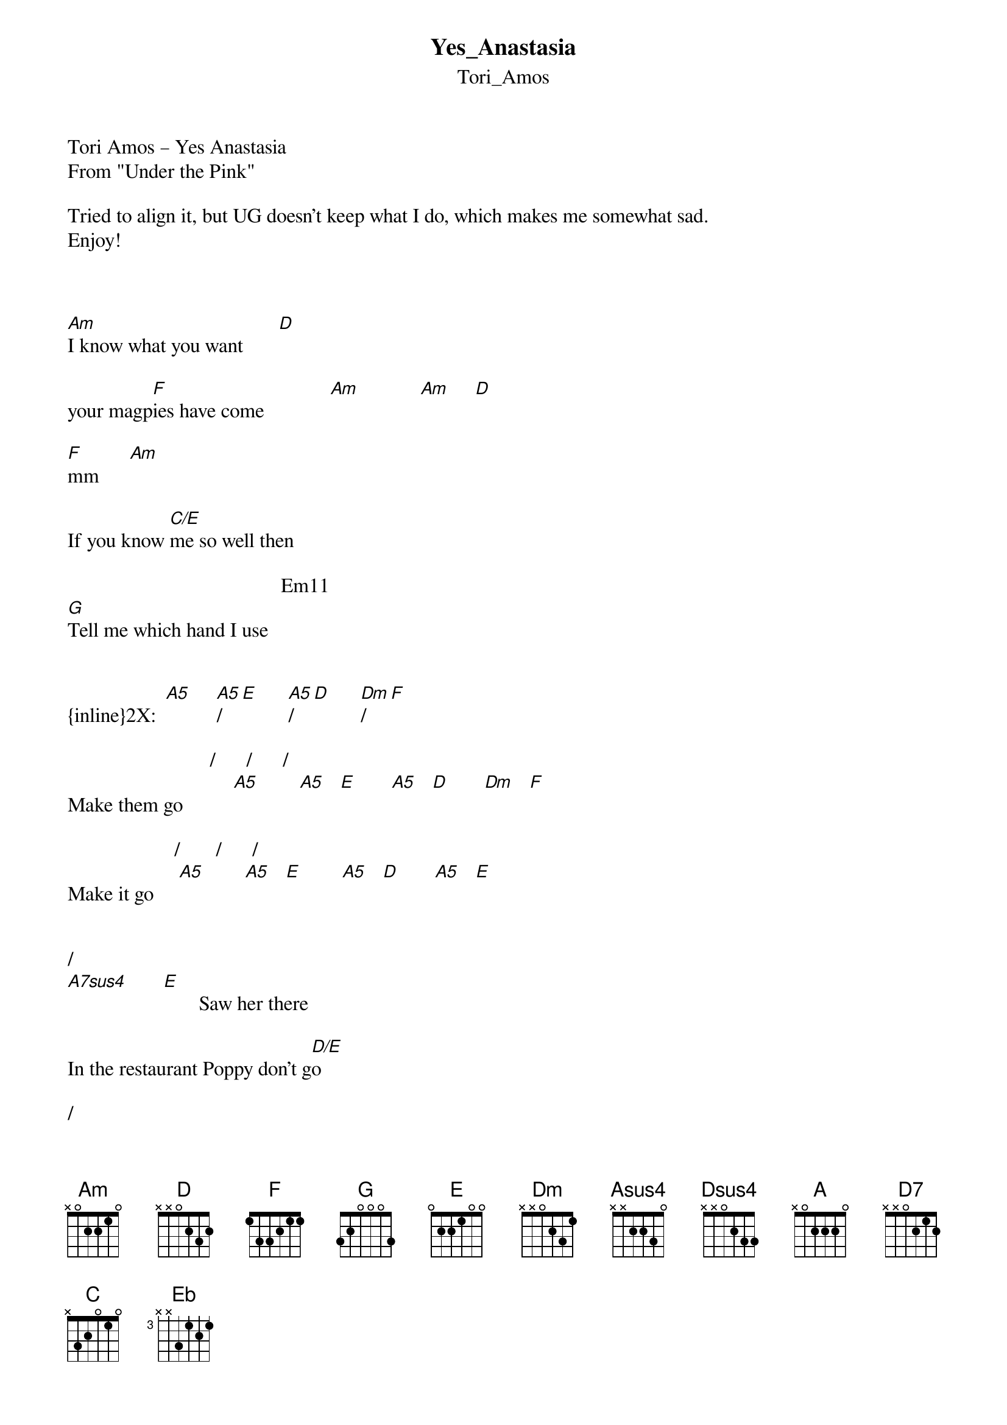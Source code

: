 {t: Yes_Anastasia}
{st: Tori_Amos}
Tori Amos – Yes Anastasia 
From "Under the Pink"

Tried to align it, but UG doesn't keep what I do, which makes me somewhat sad.
Enjoy!



[Am]I know what you want       [D]

your magp[F]ies have come             [Am]            [Am]     [D]

[F]mm      [Am]

If you know [C/E]me so well then

                                          Em11
[G]Tell me which hand I use


{inline}2X:  [A5]     [A5]/[E]      [A5]/[D]      [Dm]/[F]  

                            /      /      /
Make them go          [A5]        [A5]   [E]       [A5]   [D]       [Dm]   [F]

                     /       /      /
Make it go     [A5]        [A5]   [E]        [A5]   [D]       [A5]   [E]


/
[A7sus4]       [E]       Saw her there

In the restaurant Poppy don't g[D/E]o

/
[A7sus4]I know [E]your mother is a good one

                                                       /
But Po[D/E]ppy don't go I'll take you home                     [A7sus4]       [E]

                 /                      /            
[A/E]Show me the things I[Asus4]'ve be[E]en missin'      [A/E]          [Asus4]      [E]

                        /                                   
Show me the ways I forgo[Asus4]t to b[E]e spea[A/E]king

/                                                        /       
[A7sus4]Show me[E] the ways to get back to the g[D/E]arden                         [A7sus4]       [E]        [D/E]

/               /            
[A7sus4]Show me[E] the way[A/E]s to get ar[Asus4]ound t[E]he get around

                           /
[A/E]Show me the ways to           [Asus4]      [E]

/
[A7sus4]Button [E]up

[D/E]Buttons that have forgotten they'r[A/E]e buttons

               /                                        /          /
Well we can't h[A7sus4]ave tha[E]t forgetting that                   [A/E]        [Asus4]      [E]      [A/E]        [A7sus4]       [E]

[A7sus4]Girls      [D/G]

[A7sus4]Girls      [D/G]

/                                                                                
[Dsus4]What h[G]ave we done what have we done to ourselves-yes  [D]            [A]                       [E]


{inline}[Am]    [E]          [Am]    [G]    [D7]

{inline}[E]     [A]     [E]     [A]     [C]    [G]    [D]     [G]    [Asus4]    


[D]Driving on the vine      [G]

[D]Over clotheslines     [G]

But offi[D]cer I saw th[G]e sign        [E5]


{inline}[E]     [Am]     [E]     [Am]     [D5]     [G]     [D5]

{inline}[A5]  

{inline}[D5]     [A5]/[E]

Thought I'd been through this in 1919                       [D5]         [D]        [D5]

/                                          
[Dm]Cou[F]nting the tears [C]of ten thousa[Dm]nd me[C]n            [G]

         /                                                                       
And gathe[A5]red[E] them all but my feet are slipping                         [D5]        [D]       [D5]

[F]There's somet[C]hing we left on th[F]e wind[C]owsill     [F]      [C]           [Am]

[F]There's somet[Am]hing we left yes[F]      [Am]


{inline}[A5]

[Dm]We'll see how brave y[Am]ou are               [Dsus4]

[Dm]We'll see how fast yo[Am/C]u'll be running  [Am]

[Dm]We'll see how brave y[Am]ou are               [Dsus4]

/                    /     /
[Dm]Yes[F] Anasta[Am/C]sia          [A5]       [A5]   [G]      [A5]   [D]

                                                                   /          /    
[F]And I know your d[C]ollies have friends [A]               [D]         [G]      [A]      [A]  [D]      [A/G]        [A5]   [E]

/                                                                            
[A5]Tho[E]ught she deserved no less than she'd give                          [D5]       [D]      [D5]

         /          
Well happ[Dm]y b[F]irthday    [C]

Her bloo[Dm]d's on my [C]hands     [G]

       /       /   
It's ki[A5]nd [E]of a sha[A5]me [E]

Cause I did like that dress           [D5]         [D]       [D5]

                                                           /
[F]It's f[C]unny the t[F]hings[C] that you find in th[F]e rain[C]                  [E5]   [A]

[F]The thi[Am]ngs that you find[F] -in  [A]

[A]In the mall and

[D]    In the dat[G]e-mines

[A]In the knot still in her [D]hair        [G]

[A]On the bus I'm 

[D]    On my [G]way down 

[D]    On my w[G]ay down

[D]     All the gir[G]ls seem [G5]to be there

Repeat from above:
(We'll see how brave you are -oh yes
We'll see how fast you'll be running
We'll see how brave you are
We'll see

We'll see how brave you are -oh yes
We'll see how fast you'll be running
We'll see how brave you are
Yes Anastasia)

Come along now[A] little darlin'          [D]           [G]

Come along now[A] with me                 [G]           [Eb]

Come along now[A] little darlin'          [D]            [G]

/               
[Dm]We'[F]ll see how brave[Am] you are
